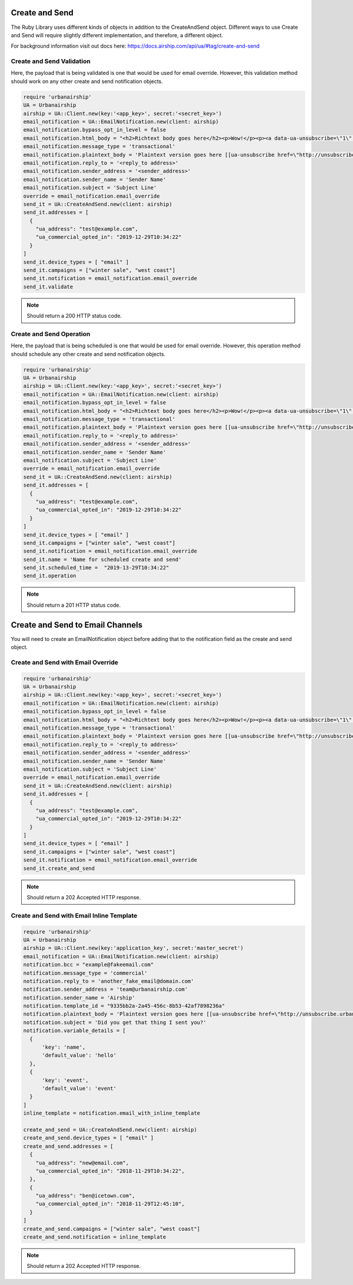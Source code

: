 Create and Send
===============

The Ruby Library uses different kinds of objects in addition to the CreateAndSend object.
Different ways to use Create and Send will require slightly different implementation, and
therefore, a different object.

For background information visit out docs here: https://docs.airship.com/api/ua/#tag/create-and-send

Create and Send Validation
--------------------------

Here, the payload that is being validated is one that would be used for email override.
However, this validation method should work on any other create and send notification objects.

.. code-block:: ruby

    require 'urbanairship'
    UA = Urbanairship
    airship = UA::Client.new(key:'<app_key>', secret:'<secret_key>')
    email_notification = UA::EmailNotification.new(client: airship)
    email_notification.bypass_opt_in_level = false
    email_notification.html_body = "<h2>Richtext body goes here</h2><p>Wow!</p><p><a data-ua-unsubscribe=\"1\" title=\"unsubscribe\" href=\"http://unsubscribe.urbanairship.com/email/success.html\">Unsubscribe</a></p>"
    email_notification.message_type = 'transactional'
    email_notification.plaintext_body = 'Plaintext version goes here [[ua-unsubscribe href=\"http://unsubscribe.urbanairship.com/email/success.html\"]]'
    email_notification.reply_to = '<reply_to address>'
    email_notification.sender_address = '<sender_address>'
    email_notification.sender_name = 'Sender Name'
    email_notification.subject = 'Subject Line'
    override = email_notification.email_override
    send_it = UA::CreateAndSend.new(client: airship)
    send_it.addresses = [
      {
        "ua_address": "test@example.com",
        "ua_commercial_opted_in": "2019-12-29T10:34:22"
      }
    ]
    send_it.device_types = [ "email" ]
    send_it.campaigns = ["winter sale", "west coast"]
    send_it.notification = email_notification.email_override
    send_it.validate

.. note::

  Should return a 200 HTTP status code.

Create and Send Operation
-------------------------

Here, the payload that is being scheduled is one that would be used for email override.
However, this operation method should schedule any other create and send notification objects.

.. code-block:: ruby

    require 'urbanairship'
    UA = Urbanairship
    airship = UA::Client.new(key:'<app_key>', secret:'<secret_key>')
    email_notification = UA::EmailNotification.new(client: airship)
    email_notification.bypass_opt_in_level = false
    email_notification.html_body = "<h2>Richtext body goes here</h2><p>Wow!</p><p><a data-ua-unsubscribe=\"1\" title=\"unsubscribe\" href=\"http://unsubscribe.urbanairship.com/email/success.html\">Unsubscribe</a></p>"
    email_notification.message_type = 'transactional'
    email_notification.plaintext_body = 'Plaintext version goes here [[ua-unsubscribe href=\"http://unsubscribe.urbanairship.com/email/success.html\"]]'
    email_notification.reply_to = '<reply_to address>'
    email_notification.sender_address = '<sender_address>'
    email_notification.sender_name = 'Sender Name'
    email_notification.subject = 'Subject Line'
    override = email_notification.email_override
    send_it = UA::CreateAndSend.new(client: airship)
    send_it.addresses = [
      {
        "ua_address": "test@example.com",
        "ua_commercial_opted_in": "2019-12-29T10:34:22"
      }
    ]
    send_it.device_types = [ "email" ]
    send_it.campaigns = ["winter sale", "west coast"]
    send_it.notification = email_notification.email_override
    send_it.name = 'Name for scheduled create and send'
    send_it.scheduled_time =  "2019-13-29T10:34:22"
    send_it.operation

.. note::

  Should return a 201  HTTP status code.

Create and Send to Email Channels
=================================

You will need to create an EmailNotification object before adding that to the notification
field as the create and send object.

Create and Send with Email Override
-----------------------------------

.. code-block:: ruby

    require 'urbanairship'
    UA = Urbanairship
    airship = UA::Client.new(key:'<app_key>', secret:'<secret_key>')
    email_notification = UA::EmailNotification.new(client: airship)
    email_notification.bypass_opt_in_level = false
    email_notification.html_body = "<h2>Richtext body goes here</h2><p>Wow!</p><p><a data-ua-unsubscribe=\"1\" title=\"unsubscribe\" href=\"http://unsubscribe.urbanairship.com/email/success.html\">Unsubscribe</a></p>"
    email_notification.message_type = 'transactional'
    email_notification.plaintext_body = 'Plaintext version goes here [[ua-unsubscribe href=\"http://unsubscribe.urbanairship.com/email/success.html\"]]'
    email_notification.reply_to = '<reply_to address>'
    email_notification.sender_address = '<sender_address>'
    email_notification.sender_name = 'Sender Name'
    email_notification.subject = 'Subject Line'
    override = email_notification.email_override
    send_it = UA::CreateAndSend.new(client: airship)
    send_it.addresses = [
      {
        "ua_address": "test@example.com",
        "ua_commercial_opted_in": "2019-12-29T10:34:22"
      }
    ]
    send_it.device_types = [ "email" ]
    send_it.campaigns = ["winter sale", "west coast"]
    send_it.notification = email_notification.email_override
    send_it.create_and_send

.. note::

  Should return a 202 Accepted HTTP response.

Create and Send with Email Inline Template
------------------------------------------

.. code-block:: ruby

    require 'urbanairship'
    UA = Urbanairship
    airship = UA::Client.new(key:'application_key', secret:'master_secret')
    email_notification = UA::EmailNotification.new(client: airship)
    notification.bcc = "example@fakeemail.com"
    notification.message_type = 'commercial'
    notification.reply_to = 'another_fake_email@domain.com'
    notification.sender_address = 'team@urbanairship.com'
    notification.sender_name = 'Airship'
    notification.template_id = "9335bb2a-2a45-456c-8b53-42af7898236a"
    notification.plaintext_body = 'Plaintext version goes here [[ua-unsubscribe href=\"http://unsubscribe.urbanairship.com/email/success.html\"]]'
    notification.subject = 'Did you get that thing I sent you?'
    notification.variable_details = [
      {
          'key': 'name',
          'default_value': 'hello'
      },
      {
          'key': 'event',
          'default_value': 'event'
      }
    ]
    inline_template = notification.email_with_inline_template

    create_and_send = UA::CreateAndSend.new(client: airship)
    create_and_send.device_types = [ "email" ]
    create_and_send.addresses = [
      {
        "ua_address": "new@email.com",
        "ua_commercial_opted_in": "2018-11-29T10:34:22",
      },
      {
        "ua_address": "ben@icetown.com",
        "ua_commercial_opted_in": "2018-11-29T12:45:10",
      }
    ]
    create_and_send.campaigns = ["winter sale", "west coast"]
    create_and_send.notification = inline_template

.. note::

  Should return a 202 Accepted HTTP response.

